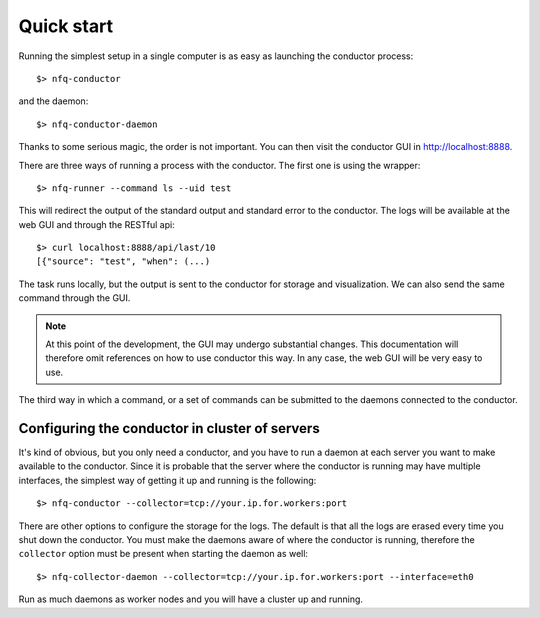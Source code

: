 Quick start
===========

Running the simplest setup in a single computer is as easy as launching the conductor
process::

    $> nfq-conductor

and the daemon::

    $> nfq-conductor-daemon

Thanks to some serious magic, the order is not important. You can then visit
the conductor GUI in http://localhost:8888.

There are three ways of running a process with the conductor. The first one
is using the wrapper::

    $> nfq-runner --command ls --uid test

This will redirect the output of the standard output and standard error to the
conductor. The logs will be available at the web GUI and through the RESTful
api::

    $> curl localhost:8888/api/last/10
    [{"source": "test", "when": (...)

The task runs locally, but the output is sent to the conductor for storage and
visualization. We can also send the same command through the GUI.

.. note::

   At this point of the development, the GUI may undergo substantial changes.
   This documentation will therefore omit references on how to use conductor
   this way. In any case, the web GUI will be very easy to use.

The third way in which a command, or a set of commands can be submitted to the
daemons connected to the conductor.

Configuring the conductor in cluster of servers
-----------------------------------------------

It's kind of obvious, but you only need a conductor, and you have to run a daemon
at each server you want to make available to the conductor. Since it is probable
that the server where the conductor is running may have multiple interfaces,
the simplest way of getting it up and running is the following::

    $> nfq-conductor --collector=tcp://your.ip.for.workers:port

There are other options to configure the storage for the logs. The default is
that all the logs are erased every time you shut down the conductor. You must
make the daemons aware of where the conductor is running, therefore the
``collector`` option must be present when starting the daemon as well::

    $> nfq-collector-daemon --collector=tcp://your.ip.for.workers:port --interface=eth0

Run as much daemons as worker nodes and you will have a cluster up and running.